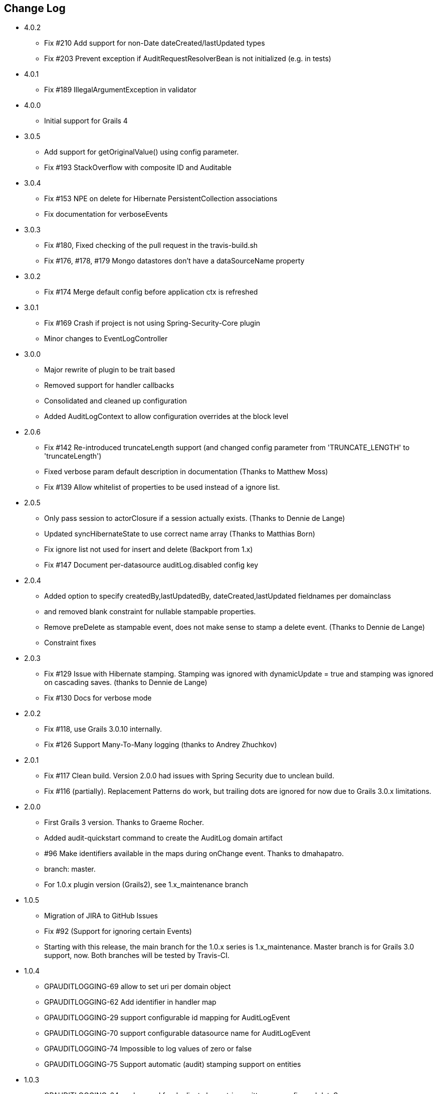 == Change Log
* 4.0.2
** Fix #210 Add support for non-Date dateCreated/lastUpdated types
** Fix #203 Prevent exception if AuditRequestResolverBean is not initialized (e.g. in tests)

* 4.0.1
** Fix #189 IllegalArgumentException in validator

* 4.0.0
** Initial support for Grails 4

* 3.0.5
** Add support for getOriginalValue() using config parameter.
** Fix #193 StackOverflow with composite ID and Auditable

* 3.0.4
** Fix #153 NPE on delete for Hibernate PersistentCollection associations
** Fix documentation for verboseEvents

* 3.0.3
** Fix #180, Fixed checking of the pull request in the travis-build.sh
** Fix #176, #178, #179 Mongo datastores don't have a dataSourceName property

* 3.0.2
** Fix #174 Merge default config before application ctx is refreshed

* 3.0.1
** Fix #169 Crash if project is not using Spring-Security-Core plugin
** Minor changes to EventLogController

* 3.0.0
** Major rewrite of plugin to be trait based
** Removed support for handler callbacks
** Consolidated and cleaned up configuration
** Added AuditLogContext to allow configuration overrides at the block level

* 2.0.6
** Fix #142 Re-introduced truncateLength support (and changed config parameter from 'TRUNCATE_LENGTH' to 'truncateLength')
** Fixed verbose param default description in documentation (Thanks to Matthew Moss)
** Fix #139 Allow whitelist of properties to be used instead of a ignore list.

* 2.0.5
** Only pass session to actorClosure if a session actually exists. (Thanks to Dennie de Lange)
** Updated syncHibernateState to use correct name array (Thanks to Matthias Born)
** Fix ignore list not used for insert and delete (Backport from 1.x)
** Fix #147 Document per-datasource auditLog.disabled config key

* 2.0.4
** Added option to specify createdBy,lastUpdatedBy, dateCreated,lastUpdated fieldnames per domainclass
** and removed blank constraint for nullable stampable properties.
** Remove preDelete as stampable event, does not make sense to stamp a delete event. (Thanks to Dennie de Lange)
** Constraint fixes

* 2.0.3
** Fix #129 Issue with Hibernate stamping. Stamping was ignored with dynamicUpdate = true and stamping was ignored on cascading saves. (thanks to Dennie de Lange)
** Fix #130 Docs for verbose mode

* 2.0.2
** Fix #118, use Grails 3.0.10 internally.
** Fix #126 Support Many-To-Many logging (thanks to Andrey Zhuchkov)

* 2.0.1
** Fix #117 Clean build. Version 2.0.0 had issues with Spring Security due to unclean build.
** Fix #116 (partially). Replacement Patterns do work, but trailing dots are ignored for now due to Grails 3.0.x limitations.

* 2.0.0
** First Grails 3 version. Thanks to Graeme Rocher.
** Added audit-quickstart command to create the AuditLog domain artifact
** #96 Make identifiers available in the maps during onChange event. Thanks to dmahapatro.
** branch: master.
** For 1.0.x plugin version (Grails2), see 1.x_maintenance branch

* 1.0.5
** Migration of JIRA to GitHub Issues
** Fix #92 (Support for ignoring certain Events)
** Starting with this release, the main branch for the 1.0.x series is 1.x_maintenance. Master branch is for Grails 3.0 support, now. Both branches will be tested by Travis-CI.

* 1.0.4
** GPAUDITLOGGING-69 allow to set uri per domain object
** GPAUDITLOGGING-62 Add identifier in handler map
** GPAUDITLOGGING-29 support configurable id mapping for AuditLogEvent
** GPAUDITLOGGING-70 support configurable datasource name for AuditLogEvent
** GPAUDITLOGGING-74 Impossible to log values of zero or false
** GPAUDITLOGGING-75 Support automatic (audit) stamping support on entities

* 1.0.3

** GPAUDITLOGGING-64 workaround for duplicate log entries written per configured dataSource
** GPAUDITLOGGING-63 logFullClassName property

* 1.0.2
** GPAUDITLOGGING-66


* 1.0.1
** closures
** nonVerboseDelete property
** provide domain identifier to onSave() handler

* 1.0.0
** Grails >= 2.0
** ORM agnostic implementation
** major cleanup and new features
** fix #99 Plugin not working with MongoDB as Only Database
** Changed issue management url to GH.
** #13 Externalize AuditTrailEvent domain to user


* 0.5.5.3
** Added ability to disable audit logging by config.


* 0.5.5.2
** Added issueManagement to plugin descriptor for the portal. No changes in the plugin code.

* 0.5.5.1
** Fixed the title. No changes in the plugin code.

* 0.5.5
** collections logging
** log ids
** replacement patterns
** property value masking
** large fields support
** fixes and enhancements

* 0.5.4
** compatibility issues with Grails 1.3.x

* 0.5.3
** GRAILSPLUGINS-2135
** GRAILSPLUGINS-2060
** an issue with extra JAR files that are somehow getting released as part of the plugin

* 0.5.2
** GRAILSPLUGINS-1887 and GRAILSPLUGINS-1354

* 0.5.1
** fixes regression in field logging

* 0.5
** GRAILSPLUGINS-391
** GRAILSPLUGINS-1496
** GRAILSPLUGINS-1181
** GRAILSPLUGINS-1515
** GRAILSPLUGINS-1811
** changes to AuditLogEvent domain object uses composite id to simplify logging
** changes to AuditLogListener uses new domain model with separate transaction
** for logging action to avoid invalidating the main hibernate session.

* 0.4.1
** repackaged for Grails 1.1.1 see GRAILSPLUGINS-1181

* 0.4
** custom serializable implementation for AuditLogEvent so events can happen inside a webflow context.
** tweak application.properties for loading in other grails versions
** update to views to show URI in an event
** fix missing oldState bug in change event

* 0.3
** actorKey and username features allow for the logging of user or userPrincipal for most security systems.
** Fix #31 disable hotkeys for layout.
